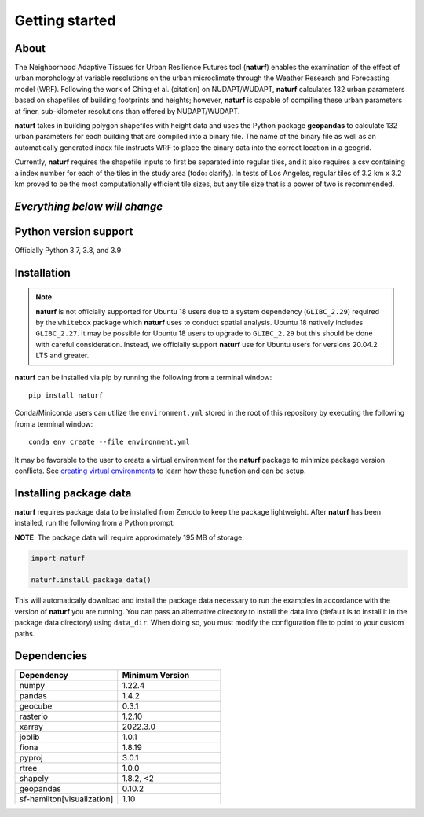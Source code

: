 Getting started
===============

About
-----

The Neighborhood Adaptive Tissues for Urban Resilience Futures tool (**naturf**) enables the examination of the effect of urban morphology at variable resolutions on the urban microclimate through the Weather Research and Forecasting model (WRF). Following the work of Ching et al. (citation) on NUDAPT/WUDAPT, **naturf** calculates 132 urban parameters based on shapefiles of building footprints and heights; however, **naturf** is capable of compiling these urban parameters at finer, sub-kilometer resolutions than offered by NUDAPT/WUDAPT.

**naturf** takes in building polygon shapefiles with height data and uses the Python package **geopandas** to calculate 132 urban parameters for each building that are compiled into a binary file. The name of the binary file as well as an automatically generated index file instructs WRF to place the binary data into the correct location in a geogrid. 

Currently, **naturf** requires the shapefile inputs to first be separated into regular tiles, and it also requires a csv containing a index number for each of the tiles in the study area (todo: clarify). In tests of Los Angeles, regular tiles of 3.2 km x 3.2 km proved to be the most computationally efficient tile sizes, but any tile size that is a power of two is recommended.

*Everything below will change*
---------------------------------------

Python version support
----------------------

Officially Python 3.7, 3.8, and 3.9


Installation
------------

.. note::

  **naturf** is not officially supported for Ubuntu 18 users due to a system dependency (``GLIBC_2.29``) required by the ``whitebox`` package which **naturf** uses to conduct spatial analysis. Ubuntu 18 natively includes ``GLIBC_2.27``.  It may be possible for Ubuntu 18 users to upgrade to ``GLIBC_2.29`` but this should be done with careful consideration.  Instead, we officially support **naturf** use for Ubuntu users for versions 20.04.2 LTS and greater.

**naturf** can be installed via pip by running the following from a terminal window::

    pip install naturf

Conda/Miniconda users can utilize the ``environment.yml`` stored in the root of this repository by executing the following from a terminal window::

    conda env create --file environment.yml

It may be favorable to the user to create a virtual environment for the **naturf** package to minimize package version conflicts.  See `creating virtual environments <https://docs.python.org/3/library/venv.html>`_ to learn how these function and can be setup.

Installing package data
-----------------------

**naturf** requires package data to be installed from Zenodo to keep the package lightweight.  After **naturf** has been installed, run the following from a Python prompt:

**NOTE**:  The package data will require approximately 195 MB of storage.

.. code-block:: python

    import naturf

    naturf.install_package_data()

This will automatically download and install the package data necessary to run the examples in accordance with the version of **naturf** you are running.  You can pass an alternative directory to install the data into (default is to install it in the package data directory) using ``data_dir``.  When doing so, you must modify the configuration file to point to your custom paths. 


Dependencies
------------

.. list-table::
    :widths: 25 25
    :header-rows: 1

    * - Dependency
      - Minimum Version
    * - numpy
      - 1.22.4
    * - pandas
      - 1.4.2
    * - geocube
      - 0.3.1
    * - rasterio
      - 1.2.10
    * - xarray
      - 2022.3.0
    * - joblib
      - 1.0.1
    * - fiona
      - 1.8.19
    * - pyproj
      - 3.0.1
    * - rtree
      - 1.0.0
    * - shapely
      - 1.8.2, <2
    * - geopandas
      - 0.10.2
    * - sf-hamilton[visualization]
      - 1.10

=============   ================
Dependency      Minimum Version
=============   ================
numpy           1.22.4
pandas          1.4.2
geocube         0.3.1
rasterio        1.2.10
xarray          2022.3.0
joblib          1.0.1
fiona           1.8.19
pyproj          3.0.1
rtree           1.0.0
shapely         1.8.2, <2
geopandas       0.10.2
sf-hamilton[visualization]  1.10
=============   ================
